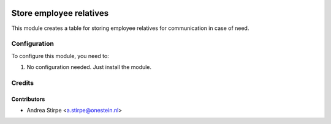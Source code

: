 .. image:: https://img.shields.io/badge/licence-AGPL--3-blue.svg
   :target: http://www.gnu.org/licenses/agpl-3.0-standalone.html
   :alt: License: AGPL-3

========================
Store employee relatives
========================

This module creates a table for storing employee relatives for communication
in case of need.


Configuration
=============

To configure this module, you need to:

#. No configuration needed. Just install the module.


Credits
=======

Contributors
------------

* Andrea Stirpe <a.stirpe@onestein.nl>
